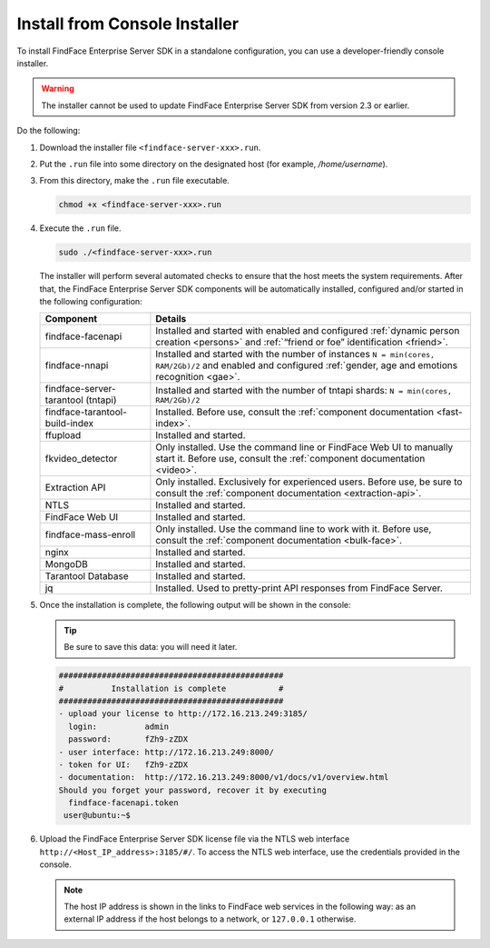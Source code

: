 .. _installer:

Install from Console Installer
---------------------------------------------------------------------

To install FindFace Enterprise Server SDK in a standalone configuration, you can use a developer-friendly console installer.

.. warning::
     The installer cannot be used to update FindFace Enterprise Server SDK from version 2.3 or earlier.

.. seealso::
   
   * :ref:`install-server`
   * :ref:`vm`

Do the following:

#. Download the installer file ``<findface-server-xxx>.run``.
#. Put the ``.run`` file into some directory on the designated host (for example, `/home/username`).
#. From this directory, make the ``.run`` file executable.

   .. code::

       chmod +x <findface-server-xxx>.run

#. Execute the ``.run`` file.

   .. include:: _inclusions/ntech_user_warning.rst

   .. code::

       sudo ./<findface-server-xxx>.run

   The installer will perform several automated checks to ensure that the host meets the system requirements. After that, the FindFace Enterprise Server SDK components will be automatically installed, configured and/or started in the following configuration:

   +--------------------------+------------------------------------------------------------------------------------------------------+
   | Component                | Details                                                                                              |
   +==========================+======================================================================================================+
   | findface-facenapi        | Installed and started with enabled and configured :ref:`dynamic person creation <persons>` and       |
   |                          | :ref:`“friend or foe” identification <friend>`.                                                      |
   +--------------------------+------------------------------------------------------------------------------------------------------+
   | findface-nnapi           | Installed and started with the number of instances ``N = min(cores, RAM/2Gb)/2`` and                 |
   |                          | enabled and configured :ref:`gender, age and emotions recognition <gae>`.                            |
   +--------------------------+------------------------------------------------------------------------------------------------------+
   | findface-server-tarantool| Installed and started with the number of tntapi shards: ``N = min(cores, RAM/2Gb)/2``                |
   | (tntapi)                 |                                                                                                      |
   +--------------------------+------------------------------------------------------------------------------------------------------+
   | findface-tarantool-      | Installed. Before use, consult the :ref:`component documentation <fast-index>`.                      |
   | build-index 	      |                                                                                                      |
   +--------------------------+------------------------------------------------------------------------------------------------------+
   | ffupload                 | Installed and started.                                                                               |
   +--------------------------+------------------------------------------------------------------------------------------------------+
   | fkvideo_detector 	      | Only installed. Use the command line or FindFace Web UI to manually start it. Before use,            |
   |                          | consult the :ref:`component documentation <video>`.                                                  |
   +--------------------------+------------------------------------------------------------------------------------------------------+
   | Extraction API 	      | Only installed. Exclusively for experienced users. Before use, be sure to consult                    |
   |                          | the :ref:`component documentation <extraction-api>`.                                                 |
   +--------------------------+------------------------------------------------------------------------------------------------------+
   | NTLS 	              | Installed and started.                                                                               |
   +--------------------------+------------------------------------------------------------------------------------------------------+
   | FindFace Web UI          | Installed and started.                                                                               |
   +--------------------------+------------------------------------------------------------------------------------------------------+  
   | findface-mass-enroll     | Only installed. Use the command line to work with it. Before use,                                    |
   |                          | consult the :ref:`component documentation <bulk-face>`.                                              |
   +--------------------------+------------------------------------------------------------------------------------------------------+
   | nginx                    | Installed and started.                                                                               |
   +--------------------------+------------------------------------------------------------------------------------------------------+
   | MongoDB                  | Installed and started.                                                                               |
   +--------------------------+------------------------------------------------------------------------------------------------------+
   | Tarantool Database       | Installed and started.                                                                               |
   +--------------------------+------------------------------------------------------------------------------------------------------+
   | jq 	              | Installed. Used to pretty-print API responses from FindFace Server.                                  |
   +--------------------------+------------------------------------------------------------------------------------------------------+
 
#. Once the installation is complete, the following output will be shown in the console:

   .. tip::
       Be sure to save this data: you will need it later.

   .. code::

       ###############################################
       #          Installation is complete           #
       ###############################################
       - upload your license to http://172.16.213.249:3185/
         login:          admin
         password:       fZh9-zZDX
       - user interface: http://172.16.213.249:8000/
       - token for UI:   fZh9-zZDX
       - documentation:  http://172.16.213.249:8000/v1/docs/v1/overview.html
       Should you forget your password, recover it by executing
         findface-facenapi.token
        user@ubuntu:~$

#. Upload the FindFace Enterprise Server SDK license file via the NTLS web interface ``http://<Host_IP_address>:3185/#/``. To access the NTLS web interface, use the credentials provided in the console. 

   .. note::
      The host IP address is shown in the links to FindFace web services in the following way: as an external IP address if the host belongs to a network, or ``127.0.0.1`` otherwise.


